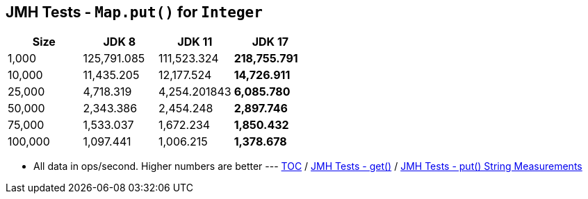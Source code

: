 == JMH Tests - `Map.put()` for `Integer`

[%header,cols="1,1,1,1"]
|===
|Size|JDK 8|JDK 11|JDK 17
|1,000 |125,791.085|111,523.324|*218,755.791*
|10,000|11,435.205|12,177.524|*14,726.911*
|25,000|4,718.319|4,254.201843|*6,085.780*
|50,000|2,343.386|2,454.248|*2,897.746*
|75,000|1,533.037|1,672.234|*1,850.432*
|100,000|1,097.441|1,006.215|*1,378.678*
|===

* All data in ops/second.
Higher numbers are better ---
link:./00_toc.adoc[TOC] /
link:./05_jmh_tests_code_get.adoc[JMH Tests - get()] /
link:./07_jmh_tests_map_put_string_measurements.adoc[JMH Tests - put() String Measurements]
